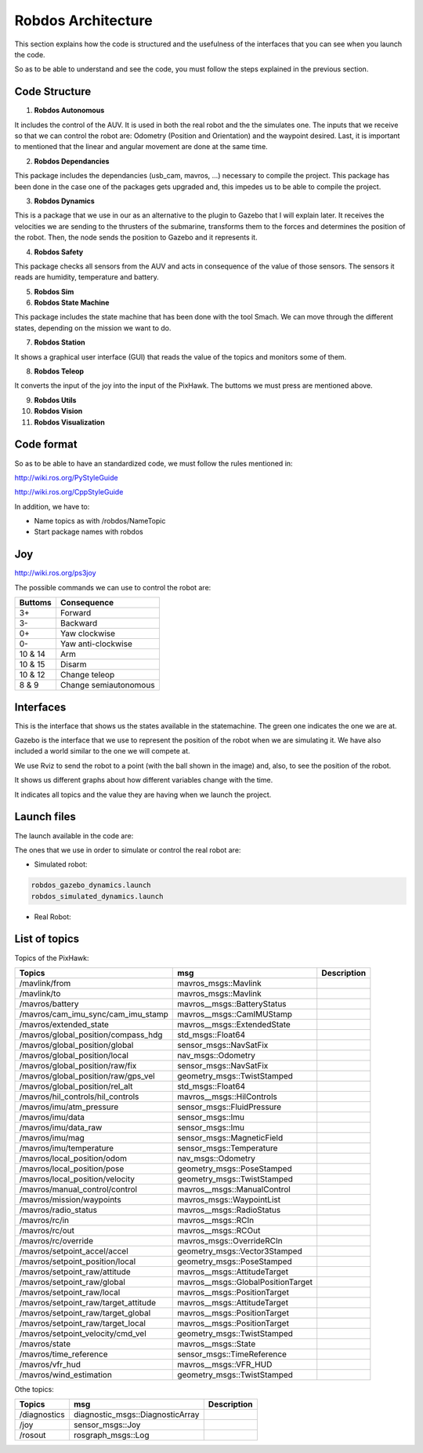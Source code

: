 Robdos Architecture
===================

This section explains how the code is structured and the usefulness of the
interfaces that you can see when you launch the code.

So as to be able to understand and see the code, you must follow the steps 
explained in the previous section.


Code Structure
^^^^^^^^^^^^^^

1. **Robdos Autonomous**

It includes the control of the AUV. It is used in both the real robot and the the simulates one.
The inputs that we receive so that we can control the robot are: Odometry (Position and 
Orientation) and the waypoint desired. Last, it is important to mentioned that the linear and
angular movement are done at the same time.

2. **Robdos Dependancies**

This package includes the dependancies (usb_cam, mavros, ...) necessary to compile the project. 
This package has been done in the case one of the packages gets upgraded and, this impedes us to
be able to compile the project.

3. **Robdos Dynamics**

This is a package that we use in our as an alternative to the plugin to Gazebo that I will explain 
later. It receives the velocities we are sending to the thrusters of the submarine, transforms them 
to the forces and determines the position of the robot. Then, the node sends the position to Gazebo 
and it represents it.

4. **Robdos Safety**

This package checks all sensors from the AUV and acts in consequence of the value of those sensors.
The sensors it reads are humidity, temperature and battery.

5. **Robdos Sim**


6. **Robdos State Machine**

This package includes the state machine that has been done with the tool Smach. We can move through 
the different states, depending on the mission we want to do. 

7. **Robdos Station**

It shows a graphical user interface (GUI) that reads the value of the topics and monitors some of them.

8. **Robdos Teleop**

It converts the input of the joy into the input of the PixHawk. The buttoms we must press are mentioned 
above.

9. **Robdos Utils**


10. **Robdos Vision**


11. **Robdos Visualization**



Code format
^^^^^^^^^^^

So as to be able to have an standardized code, we must follow the rules mentioned in:

http://wiki.ros.org/PyStyleGuide

http://wiki.ros.org/CppStyleGuide


In addition, we have to:

* Name topics as with /robdos/NameTopic
* Start package names with robdos


Joy
^^^

http://wiki.ros.org/ps3joy

.. image:: ../images/Joy1.png
    :width: 1000px
    :align: center
    :height: 500px
    :alt: alternate text

.. image:: ../images/Joy2.png
    :width: 1000px
    :align: center
    :height: 500px
    :alt: alternate text

.. image:: ../images/Joy3.png
    :width: 1000px
    :align: center
    :height: 500px
    :alt: alternate text


The possible commands we can use to control the robot are:

+-------------------------------------+--------------------------------------+
|Buttoms                              |Consequence                           |
+=====================================+======================================+
|3+                                   |Forward                               |
+-------------------------------------+--------------------------------------+
|3-                                   |Backward                              |
+-------------------------------------+--------------------------------------+
|0+                                   |Yaw clockwise                         |
+-------------------------------------+--------------------------------------+
|0-                                   |Yaw anti-clockwise                    |
+-------------------------------------+--------------------------------------+
|10 & 14                              |Arm                                   |
+-------------------------------------+--------------------------------------+
|10 & 15                              |Disarm                                |
+-------------------------------------+--------------------------------------+
|10 & 12                              |Change teleop                         |
+-------------------------------------+--------------------------------------+
|8 & 9                                |Change semiautonomous                 |
+-------------------------------------+--------------------------------------+


Interfaces
^^^^^^^^^^

This is the interface that shows us the states available in the statemachine. The green one indicates
the one we are at.

.. image:: ../images/Smach.png
    :width: 1000px
    :align: center
    :height: 500px
    :alt: alternate text

Gazebo is the interface that we use to represent the position of the robot when we are simulating it. 
We have also included a world similar to the one we will compete at.

.. image:: ../images/Gazebo.png
    :width: 1000px
    :align: center
    :height: 500px
    :alt: alternate text

We use Rviz to send the robot to a point (with the ball shown in the image) and, also, to see the 
position of the robot.

.. image:: ../images/RViz.png
    :width: 1000px
    :align: center
    :height: 500px
    :alt: alternate text

It shows us different graphs about how different variables change with the time.

.. image:: ../images/MultiPlot.png
    :width: 1000px
    :align: center
    :height: 500px
    :alt: alternate text

It indicates all topics and the value they are having when we launch the project.

.. image:: ../images/Topic_Monitor.png
    :width: 1000px
    :align: center
    :height: 500px
    :alt: alternate text


Launch files
^^^^^^^^^^^^

The launch available in the code are:

+-------------------------------------+--------------------------------------+--------------------------------------+
|Launch                               |Package                               |Description
+=====================================+======================================+======================================+
|robdos_autonomous.launch             |robdos_autonomous                     |                                      |
+-------------------------------------+--------------------------------------+--------------------------------------+
|None                                 |robdos_dependancies                   |                                      |
+-------------------------------------+--------------------------------------+--------------------------------------+
|robdos_dynamics.launch               |robdos_dynamics                       |                                      |
+-------------------------------------+                                      +--------------------------------------+
|robdos_dynamics_tests.launch         |                                      |                                      |
+-------------------------------------+--------------------------------------+--------------------------------------+
|robdos_safety.launch                 |robdos_safety                         |                                      |
+-------------------------------------+--------------------------------------+--------------------------------------+
|robdos_gazebo_dynamics.launch        |robdos_sim                            |                                      |
+-------------------------------------+                                      +--------------------------------------+
|robdos_simulated_dynamics.launch     |                                      |                                      |
+-------------------------------------+--------------------------------------+--------------------------------------+
|ground_architecture.launch           |robdos_state_machine                  |                                      |
+-------------------------------------+                                      +--------------------------------------+
|on_board_architecture.launch         |                                      |                                      |
+-------------------------------------+                                      +--------------------------------------+
|robdos_state_machine.launch          |                                      |                                      |
+-------------------------------------+                                      +--------------------------------------+
|simulation_ground_architecture.launch|                                      |                                      |
+-------------------------------------+--------------------------------------+--------------------------------------+
|robdos_ground.launch                 |robdos_station                        |                                      |
+-------------------------------------+--------------------------------------+--------------------------------------+
|robdos_teleop.launch                 |robdos_teleop                         |                                      |
+-------------------------------------+--------------------------------------+--------------------------------------+
|None                                 |robdos_utils                          |                                      |
+-------------------------------------+--------------------------------------+--------------------------------------+
|robdos_vision_cpp.launch             |robdos_vision                         |                                      |
+-------------------------------------+                                      +--------------------------------------+
|robdos_vision_py.launch              |                                      |                                      |
+-------------------------------------+--------------------------------------+--------------------------------------+
|robdos_presentation_demo.launch      |robdos_visualization                  |                                      |
+-------------------------------------+--------------------------------------+--------------------------------------+

The ones that we use in order to simulate or control the real robot are:


* Simulated robot:

.. code-block:: none

    robdos_gazebo_dynamics.launch
    robdos_simulated_dynamics.launch

* Real Robot:



List of topics 
^^^^^^^^^^^^^^

Topics of the PixHawk:

+------------------------------------+--------------------------------------+--------------------------------------+
|Topics                              |msg                                   |Description                           |
+====================================+======================================+======================================+
|/mavlink/from                       |mavros_msgs::Mavlink                  |                                      |
+------------------------------------+--------------------------------------+--------------------------------------+
|/mavlink/to                         |mavros_msgs::Mavlink                  |                                      |
+------------------------------------+--------------------------------------+--------------------------------------+
|/mavros/battery                     |mavros__msgs::BatteryStatus           |                                      |
+------------------------------------+--------------------------------------+--------------------------------------+
|/mavros/cam_imu_sync/cam_imu_stamp  |mavros__msgs::CamIMUStamp             |                                      |
+------------------------------------+--------------------------------------+--------------------------------------+
|/mavros/extended_state              |mavros__msgs::ExtendedState           |                                      |
+------------------------------------+--------------------------------------+--------------------------------------+
|/mavros/global_position/compass_hdg |std_msgs::Float64                     |                                      |
+------------------------------------+--------------------------------------+--------------------------------------+
|/mavros/global_position/global      |sensor_msgs::NavSatFix                |                                      |
+------------------------------------+--------------------------------------+--------------------------------------+
|/mavros/global_position/local       |nav_msgs::Odometry                    |                                      |
+------------------------------------+--------------------------------------+--------------------------------------+
|/mavros/global_position/raw/fix     |sensor_msgs::NavSatFix                |                                      |
+------------------------------------+--------------------------------------+--------------------------------------+
|/mavros/global_position/raw/gps_vel |geometry_msgs::TwistStamped           |                                      |
+------------------------------------+--------------------------------------+--------------------------------------+
|/mavros/global_position/rel_alt     |std_msgs::Float64                     |                                      |
+------------------------------------+--------------------------------------+--------------------------------------+
|/mavros/hil_controls/hil_controls   |mavros__msgs::HilControls             |                                      |
+------------------------------------+--------------------------------------+--------------------------------------+
|/mavros/imu/atm_pressure            |sensor_msgs::FluidPressure            |                                      |
+------------------------------------+--------------------------------------+--------------------------------------+
|/mavros/imu/data                    |sensor_msgs::Imu                      |                                      |
+------------------------------------+--------------------------------------+--------------------------------------+
|/mavros/imu/data_raw                |sensor_msgs::Imu                      |                                      |
+------------------------------------+--------------------------------------+--------------------------------------+
|/mavros/imu/mag                     |sensor_msgs::MagneticField            |                                      |
+------------------------------------+--------------------------------------+--------------------------------------+
|/mavros/imu/temperature             |sensor_msgs::Temperature              |                                      |
+------------------------------------+--------------------------------------+--------------------------------------+
|/mavros/local_position/odom         |nav_msgs::Odometry                    |                                      |
+------------------------------------+--------------------------------------+--------------------------------------+
|/mavros/local_position/pose         |geometry_msgs::PoseStamped            |                                      |
+------------------------------------+--------------------------------------+--------------------------------------+
|/mavros/local_position/velocity     |geometry_msgs::TwistStamped           |                                      |
+------------------------------------+--------------------------------------+--------------------------------------+
|/mavros/manual_control/control      |mavros__msgs::ManualControl           |                                      |
+------------------------------------+--------------------------------------+--------------------------------------+
|/mavros/mission/waypoints           |mavros_msgs::WaypointList             |                                      |
+------------------------------------+--------------------------------------+--------------------------------------+
|/mavros/radio_status                |mavros__msgs::RadioStatus             |                                      |
+------------------------------------+--------------------------------------+--------------------------------------+
|/mavros/rc/in                       |mavros__msgs::RCIn                    |                                      |
+------------------------------------+--------------------------------------+--------------------------------------+
|/mavros/rc/out                      |mavros__msgs::RCOut                   |                                      |
+------------------------------------+--------------------------------------+--------------------------------------+
|/mavros/rc/override                 |mavros_msgs::OverrideRCIn             |                                      |
+------------------------------------+--------------------------------------+--------------------------------------+
|/mavros/setpoint_accel/accel        |geometry_msgs::Vector3Stamped         |                                      |
+------------------------------------+--------------------------------------+--------------------------------------+
|/mavros/setpoint_position/local     |geometry_msgs::PoseStamped            |                                      |
+------------------------------------+--------------------------------------+--------------------------------------+
|/mavros/setpoint_raw/attitude       |mavros__msgs::AttitudeTarget          |                                      |
+------------------------------------+--------------------------------------+--------------------------------------+
|/mavros/setpoint_raw/global         |mavros__msgs::GlobalPositionTarget    |                                      |
+------------------------------------+--------------------------------------+--------------------------------------+
|/mavros/setpoint_raw/local          |mavros__msgs::PositionTarget          |                                      |
+------------------------------------+--------------------------------------+--------------------------------------+
|/mavros/setpoint_raw/target_attitude|mavros__msgs::AttitudeTarget          |                                      |
+------------------------------------+--------------------------------------+--------------------------------------+
|/mavros/setpoint_raw/target_global  |mavros__msgs::PositionTarget          |                                      |
+------------------------------------+--------------------------------------+--------------------------------------+
|/mavros/setpoint_raw/target_local   |mavros__msgs::PositionTarget          |                                      |
+------------------------------------+--------------------------------------+--------------------------------------+
|/mavros/setpoint_velocity/cmd_vel   |geometry_msgs::TwistStamped           |                                      |
+------------------------------------+--------------------------------------+--------------------------------------+
|/mavros/state                       |mavros__msgs::State                   |                                      |
+------------------------------------+--------------------------------------+--------------------------------------+
|/mavros/time_reference              |sensor_msgs::TimeReference            |                                      |
+------------------------------------+--------------------------------------+--------------------------------------+
|/mavros/vfr_hud                     |mavros__msgs::VFR_HUD                 |                                      |
+------------------------------------+--------------------------------------+--------------------------------------+
|/mavros/wind_estimation             |geometry_msgs::TwistStamped           |                                      |
+------------------------------------+--------------------------------------+--------------------------------------+


Othe topics: 

+------------------------------------+--------------------------------------+--------------------------------------+
|Topics                              |msg                                   |Description                           |
+====================================+======================================+======================================+
|/diagnostics                        |diagnostic_msgs::DiagnosticArray      |                                      |
+------------------------------------+--------------------------------------+--------------------------------------+
|/joy                                |sensor_msgs::Joy                      |                                      |
+------------------------------------+--------------------------------------+--------------------------------------+
|/rosout                             |rosgraph_msgs::Log                    |                                      |
+------------------------------------+--------------------------------------+--------------------------------------+
